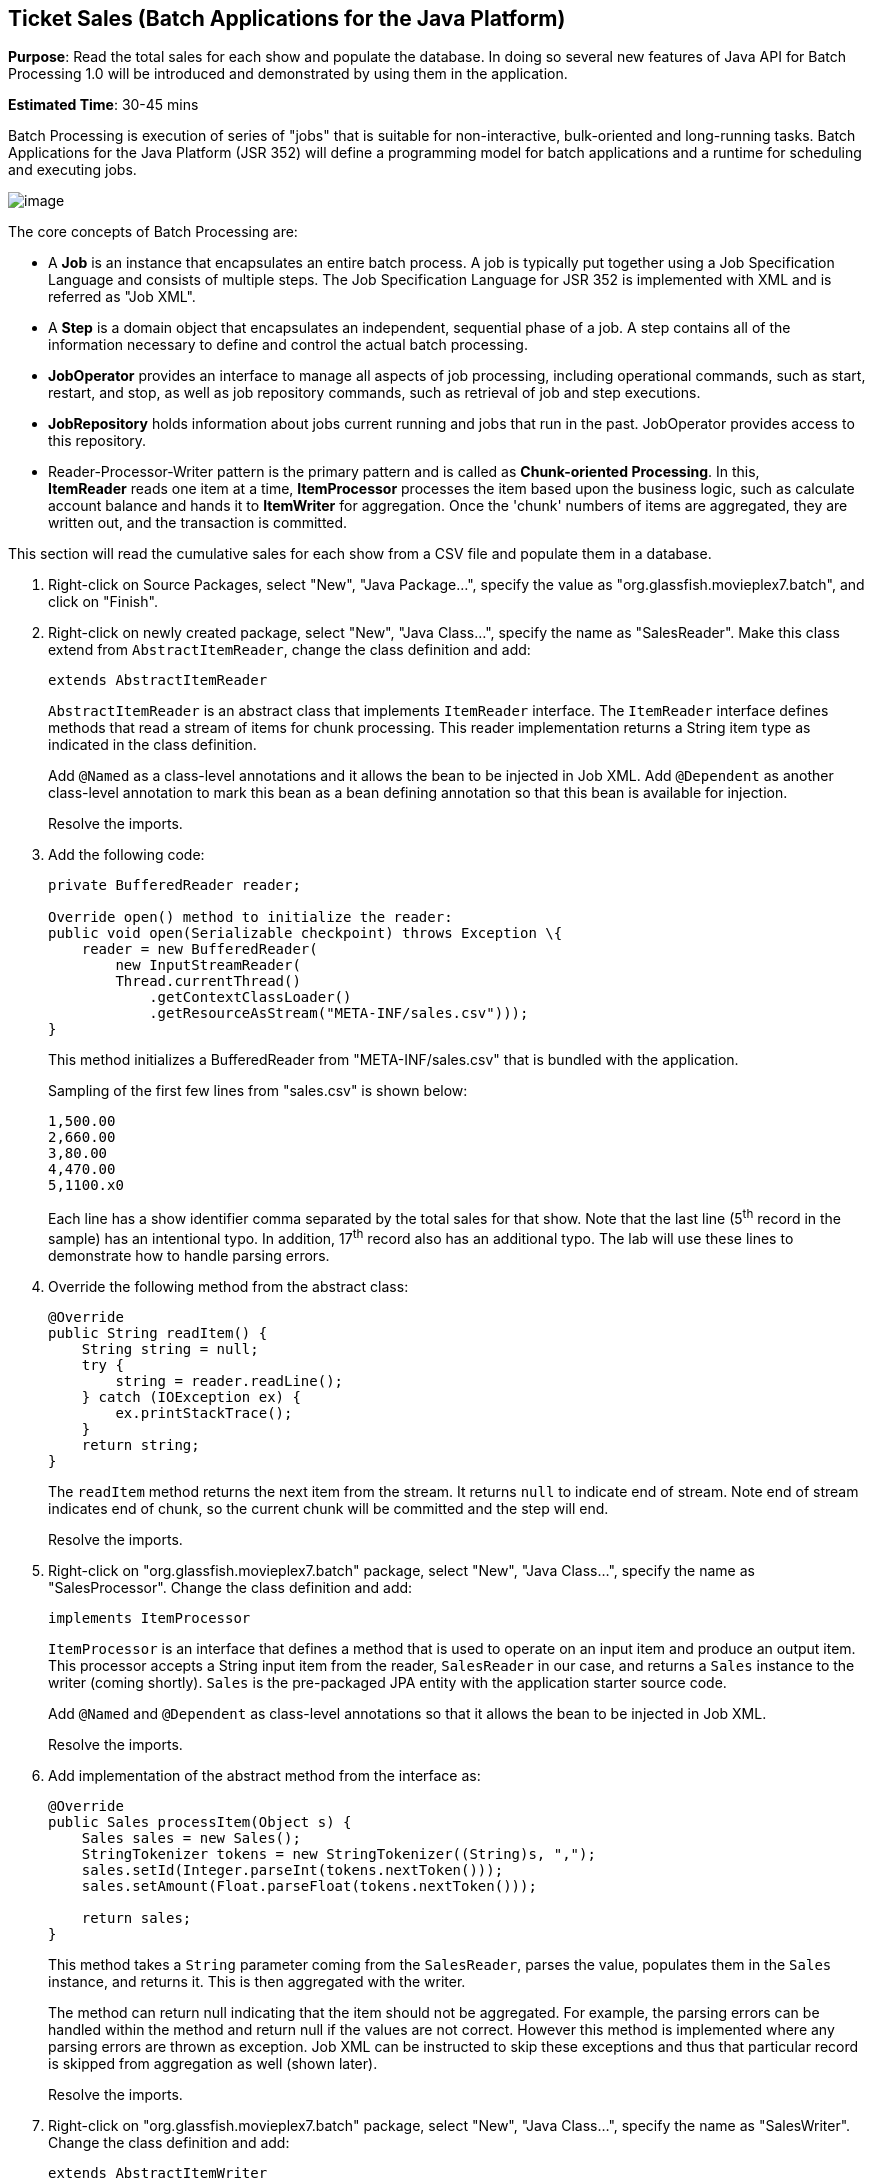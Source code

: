 [[batch]]
== Ticket Sales (Batch Applications for the Java Platform)

*Purpose*: Read the total sales for each show and populate the database.
In doing so several new features of Java API for Batch Processing 1.0
will be introduced and demonstrated by using them in the application.

*Estimated Time*: 30-45 mins

Batch Processing is execution of series of "jobs" that is suitable for
non-interactive, bulk-oriented and long-running tasks. Batch
Applications for the Java Platform (JSR 352) will define a programming
model for batch applications and a runtime for scheduling and executing
jobs.

image:images/5.0-batch-intro.png[image]

The core concepts of Batch Processing are:

* A *Job* is an instance that encapsulates an entire batch process. A
job is typically put together using a Job Specification Language and
consists of multiple steps. The Job Specification Language for JSR 352
is implemented with XML and is referred as "Job XML".
* A *Step* is a domain object that encapsulates an independent,
sequential phase of a job. A step contains all of the information
necessary to define and control the actual batch processing.
* *JobOperator* provides an interface to manage all aspects of job
processing, including operational commands, such as start, restart, and
stop, as well as job repository commands, such as retrieval of job and
step executions.
* *JobRepository* holds information about jobs current running and jobs
that run in the past. JobOperator provides access to this repository.
* Reader-Processor-Writer pattern is the primary pattern and is called
as *Chunk-oriented** **Processing*. In this, *ItemReader* reads one item
at a time, *ItemProcessor* processes the item based upon the business
logic, such as calculate account balance and hands it
to *ItemWriter* for aggregation. Once the 'chunk' numbers of items are
aggregated, they are written out, and the transaction is committed.

This section will read the cumulative sales for each show from a CSV
file and populate them in a database.

. Right-click on Source Packages, select "New", "Java Package…",
specify the value as "org.glassfish.movieplex7.batch", and click on
"Finish".
+
. Right-click on newly created package, select "New", "Java Class…",
specify the name as "SalesReader". Make this class extend from
`AbstractItemReader`, change the class definition and add:
+
[source, java]
extends AbstractItemReader
+
`AbstractItemReader` is an abstract class that implements `ItemReader`
interface. The `ItemReader` interface defines methods that read a stream
of items for chunk processing. This reader implementation returns a
String item type as indicated in the class definition.
+
Add `@Named` as a class-level annotations and it allows the bean to be
injected in Job XML. Add `@Dependent` as another class-level annotation to
mark this bean as a bean defining annotation so that this bean is
available for injection.
+
Resolve the imports.
+
. Add the following code:
+
[source, java]
----
private BufferedReader reader;

Override open() method to initialize the reader:
public void open(Serializable checkpoint) throws Exception \{
    reader = new BufferedReader(
        new InputStreamReader(
        Thread.currentThread()
            .getContextClassLoader()
            .getResourceAsStream("META-INF/sales.csv")));
}
----
+
This method initializes a BufferedReader from "META-INF/sales.csv" that
is bundled with the application.
+
Sampling of the first few lines from "sales.csv" is shown below:
+
[source,csv]
1,500.00
2,660.00
3,80.00
4,470.00
5,1100.x0
+
Each line has a show identifier comma separated by the total sales for
that show. Note that the last line (5^th^ record in the sample) has an
intentional typo. In addition, 17^th^ record also has an additional
typo. The lab will use these lines to demonstrate how to handle parsing
errors.
+
. Override the following method from the abstract class:
+
[source,java]
----
@Override
public String readItem() {
    String string = null;
    try {
        string = reader.readLine();
    } catch (IOException ex) {
        ex.printStackTrace();
    }
    return string;
}
----
+
The `readItem` method returns the next item from the stream. It returns
`null` to indicate end of stream. Note end of stream indicates end of chunk,
so the current chunk will be committed and the step will end.
+
Resolve the imports.
+
. Right-click on "org.glassfish.movieplex7.batch" package, select
"New", "Java Class…", specify the name as "SalesProcessor". Change the
class definition and add:
+
[source, java]
implements ItemProcessor
+
`ItemProcessor` is an interface that defines a method that is used to
operate on an input item and produce an output item. This processor
accepts a String input item from the reader, `SalesReader` in our case,
and returns a `Sales` instance to the writer (coming shortly). `Sales` is
the pre-packaged JPA entity with the application starter source code.
+
Add `@Named` and `@Dependent` as class-level annotations so that it allows
the bean to be injected in Job XML.
+
Resolve the imports.
+
. Add implementation of the abstract method from the interface as:
+
[source,java]
----
@Override
public Sales processItem(Object s) {
    Sales sales = new Sales();
    StringTokenizer tokens = new StringTokenizer((String)s, ",");
    sales.setId(Integer.parseInt(tokens.nextToken()));
    sales.setAmount(Float.parseFloat(tokens.nextToken()));

    return sales;
}
----
+
This method takes a `String` parameter coming from the `SalesReader`, parses
the value, populates them in the `Sales` instance, and returns it. This is
then aggregated with the writer.
+
The method can return null indicating that the item should not be
aggregated. For example, the parsing errors can be handled within the
method and return null if the values are not correct. However this
method is implemented where any parsing errors are thrown as exception.
Job XML can be instructed to skip these exceptions and thus that
particular record is skipped from aggregation as well (shown later).
+
Resolve the imports.
+
. Right-click on "org.glassfish.movieplex7.batch" package, select
"New", "Java Class…", specify the name as "SalesWriter". Change the
class definition and add:
+
[source, java]
extends AbstractItemWriter
+
`AbstractItemWriter` is an abstract class that implements `ItemWriter`
interface. The ItemWriter interface defines methods that write to a
stream of items for chunk processing. This writer writes a list of `Sales`
items.
+
Add `@Named` and `@Dependent` as class-level annotations so that it allows
the bean to be injected in Job XML.
+
Resolve the imports.
+
. Inject `EntityManager` as:
+
[source, java]
@PersistenceContext EntityManager em;
+
Override the following method from the abstract class:
+
[source, java]
----
@Override
@Transactional
public void writeItems(List list) {
    for (Sales s : (List<Sales>)list) {
        em.persist(s);
    }
}
----
+
Batch runtime aggregates the list of `Sales` instances returned from the
`SalesProessor` and makes it available as List in this method. This method
iterates over the list and persist each item in the database.
+
The method also specifies `@Transactional` as a method level annotation.
This is a new annotation introduced by JTA 1.2 that provides the ability
to control transaction boundaries on CDI managed beans. This provides
the semantics of EJB transaction attributes in CDI beans without
dependencies such as RMI. This support is implemented via an
implementation of a CDI interceptor that conducts the necessary
suspending, resuming, etc. 
+
In this case, a transaction is automatically started before the method
is called, committed if no checked exceptions are thrown, and rolled
back if runtime exceptions are thrown. This behavior can be overridden
using `rollbackOn` and `dontRollbackOn` attributes of the annotation.
+
Resolve the imports.
+
. Create Job XML that defines the job, step, and chunk.
+
In "Files" tab, expand the project -> "src" -> "main" -> "resources",
right-click on "resources", "META-INF", select "New", "Folder…", specify
the name as "batch-jobs", and click on "Finish".
+
Right-click on the newly created folder, select "New", "Other…", select
"XML", "XML Document", click on "Next >", give the name as "eod-sales",
click on "Next", take the default, and click on "Finish".
+
Replace contents of the file with the following:
+
[source, xml]
----
<job id="endOfDaySales"
    xmlns="http://xmlns.jcp.org/xml/ns/javaee[http://xmlns.jcp.org/xml/ns/javaee]"
    version="1.0">
    <step id="populateSales">
        <chunk item-count="3" skip-limit="5">
            <reader ref="salesReader"/>
            <processor ref="salesProcessor"/>
            <writer ref="salesWriter"/>
            <skippable-exception-classes>
                <include class="java.lang.NumberFormatException"/>
            </skippable-exception-classes>
        </chunk>
    </step>
</job>
----
+
This code shows that the job has one step of chunk type. The `<reader>`,
`<processor>`, and `<writer>` elements define the CDI bean name of the
implementations of `ItemReader`, `ItemProcessor`, and `ItemWriter` interfaces.
The `item-count` attribute defines that 3 items are
read/processed/aggregated and then given to the writer. The entire
reader/processor/writer cycle is executed within a transaction. The
`<skippable-exception-classes>` element specifies a set of exceptions to
be skipped by chunk processing.
+
CSV file used for this lab has intentionally introduced couple of typos
that would generate `NumberFormatException`. Specifying this element
allows skipping the exception, ignore that particular element, and
continue processing. If this element is not specified then the batch
processing will halt. The `skip-limit` attribute specifies the number of
exceptions a step will skip.
+
. Lets invoke the batch job.
+
Right-click on "org.glassfish.movieplex7.batch" package, select "New",
"Java Class…". Enter the name as "SalesBean" and click on "Finish"
button.
+
Add the following code to the bean:
+
[source, java]
----
public void runJob() {
    try {
        JobOperator jo = BatchRuntime.getJobOperator();
        long jobId = jo.start("eod-sales", new Properties());
        System.out.println("Started job: with id: " + jobId);
    } catch (JobStartException ex) \{
        ex.printStackTrace();
    }
}
----
+
This method uses `BatchRuntime` to get an instance of `JobOperator`, which
is then used to start the job. `JobOperator` is the interface for
operating on batch jobs. It can be used to start, stop, and restart
jobs. It can additionally inspect job history, to discover what jobs are
currently running and what jobs have previously run.
+
Add `@Named` and `@RequestScoped` as class-level annotations. This allows
the bean to be injectable in an EL expression.
+
Resolve the imports.
+
image:images/5.10-imports.png[image]
+
. Inject EntityManagerFactory in the class as:
+
[source, java]
@PersistenceUnit EntityManagerFactory emf;
+
and add the following method:
+
[source, java]
----
public List<Sales> getSalesData() {
    return emf.
        createEntityManager().
        createNamedQuery("Sales.findAll", Sales.class).
        getResultList();
}
----
+
This method uses a pre-defined `@NamedQuery` to query the database and
return all the rows from the table.
+
Resolve the imports.
+
. Right-click on "Web Pages", select "New", "Folder…", specify the
name as "batch", and click on "Finish".
+
Right-click on the newly created folder, select "New", "Other…",
"JavaServer Faces", "Facelets Template Client", and click on "Next >".
+
Give the File Name as "sales". Click on "Browse…" next to "Template:",
expand "Web Pages", "WEB-INF", select "template.xhtml", and click on
"Select File". Click on "Finish".
+
In this file, remove `<ui:define>` sections where name attribute value is
"top" and "left". These sections are inherited from the template.
+
Replace `<ui:define>` section with "content" name such that it looks like:
+
[source, xml]
----
<ui:define name="content">
    <h1>Movie Sales</h1>
    <h:form>
        <h:dataTable value="#{salesBean.salesData}" var="s" border="1">
            <h:column>
                <f:facet name="header">
                    <h:outputText value="Show ID" />
                </f:facet>
                #{s.id}
            </h:column>
            <h:column>
                <f:facet name="header">
                    <h:outputText value="Sales" />
                </f:facet>
                #{s.amount}
            </h:column>
        </h:dataTable>
        <h:commandButton
            value="Run Job"
            action="sales"
            actionListener="#{salesBean.runJob()}"/>
        <h:commandButton
            value="Refresh"
            action="sales" />
    </h:form>
</ui:define>
----
+
This code displays the show identifier and sales from that show in a
table by invoking `SalesBean.getSalesData()`. First command button allows
invoking the job that processes the CSV file and populates the database.
The second command button refreshes the page.
+
Right-click on the yellow bulb to fix namespace prefix/URI mapping. This
needs to be repeated for h: and f: prefix.
+
. Add the following code in "template.xhtml" along with other
`<outputLink>`s:
+
[source, xml]
----
<p/><h:outputLink
    value="${facesContext.externalContext.requestContextPath}/faces/batch/sales.xhtml">
    Sales
    </h:outputLink>
----
+
. Run the project to see the output as shown.
+
image:images/5.14-sales.png[image]
+
Notice, a new "Sales" entry is displayed in the left navigation bar.
+
. Click on "Sales" to see the output as shown.
+
image:images/5.15-sales.png[image]
+
The empty table indicates that there is no sales data in the database.
+
. Click on "Run Job" button to initiate data processing of CSV
file. Look for "Waiting for localhost..." in the browser status bar,
wait for a couple of seconds for the processing to finish, and then
click on "Refresh" button to see the updated output as shown.
+
image:images/5.16-sales-output.png[image]
+
Now the table is populated with the sales data.
+
Note that record 5 is missing from the table, as this records did not
have correct numeric entries for the sales total. The Job XML for the
application explicitly mentioned to skip such errors.

